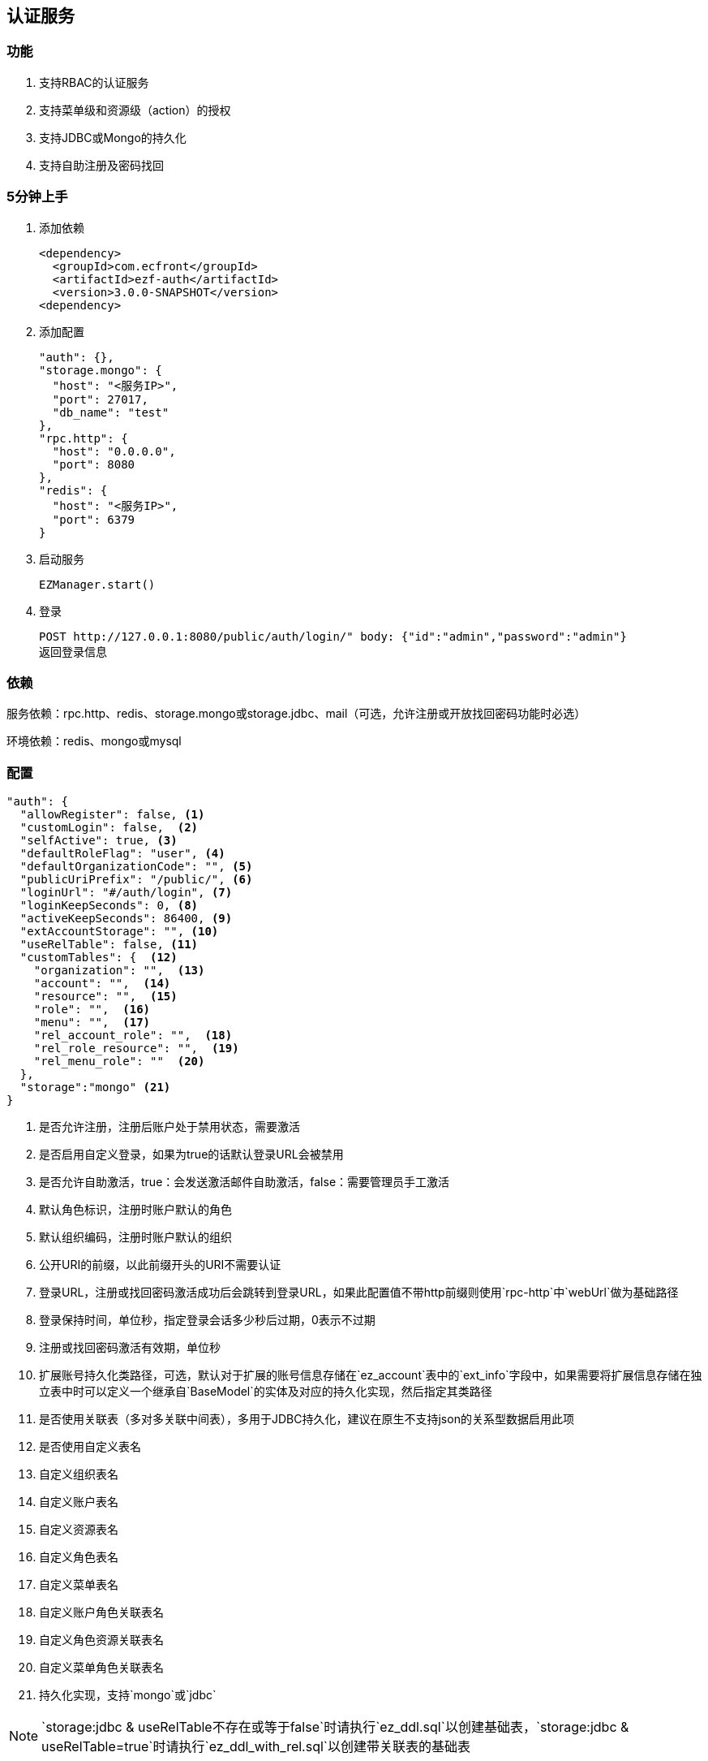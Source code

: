 == 认证服务

=== 功能

. 支持RBAC的认证服务
. 支持菜单级和资源级（action）的授权
. 支持JDBC或Mongo的持久化
. 支持自助注册及密码找回

=== 5分钟上手

. 添加依赖

 <dependency>
   <groupId>com.ecfront</groupId>
   <artifactId>ezf-auth</artifactId>
   <version>3.0.0-SNAPSHOT</version>
 <dependency>

. 添加配置

 "auth": {},
 "storage.mongo": {
   "host": "<服务IP>",
   "port": 27017,
   "db_name": "test"
 },
 "rpc.http": {
   "host": "0.0.0.0",
   "port": 8080
 },
 "redis": {
   "host": "<服务IP>",
   "port": 6379
 }
 
. 启动服务

 EZManager.start()
 
. 登录

 POST http://127.0.0.1:8080/public/auth/login/" body: {"id":"admin","password":"admin"}
 返回登录信息

=== 依赖

服务依赖：rpc.http、redis、storage.mongo或storage.jdbc、mail（可选，允许注册或开放找回密码功能时必选）

环境依赖：redis、mongo或mysql

=== 配置

[source,json]
----
"auth": {
  "allowRegister": false, <1>
  "customLogin": false,  <2>
  "selfActive": true, <3>
  "defaultRoleFlag": "user", <4>
  "defaultOrganizationCode": "", <5>
  "publicUriPrefix": "/public/", <6>
  "loginUrl": "#/auth/login", <7>
  "loginKeepSeconds": 0, <8>
  "activeKeepSeconds": 86400, <9>
  "extAccountStorage": "", <10>
  "useRelTable": false, <11>
  "customTables": {  <12>
    "organization": "",  <13>
    "account": "",  <14>
    "resource": "",  <15>
    "role": "",  <16>
    "menu": "",  <17>
    "rel_account_role": "",  <18>
    "rel_role_resource": "",  <19>
    "rel_menu_role": ""  <20>
  },
  "storage":"mongo" <21>
}
----
<1> 是否允许注册，注册后账户处于禁用状态，需要激活
<2> 是否启用自定义登录，如果为true的话默认登录URL会被禁用
<3> 是否允许自助激活，true：会发送激活邮件自助激活，false：需要管理员手工激活
<4> 默认角色标识，注册时账户默认的角色
<5> 默认组织编码，注册时账户默认的组织
<6> 公开URI的前缀，以此前缀开头的URI不需要认证
<7> 登录URL，注册或找回密码激活成功后会跳转到登录URL，如果此配置值不带http前缀则使用`rpc-http`中`webUrl`做为基础路径
<8> 登录保持时间，单位秒，指定登录会话多少秒后过期，0表示不过期
<9> 注册或找回密码激活有效期，单位秒
<10> 扩展账号持久化类路径，可选，默认对于扩展的账号信息存储在`ez_account`表中的`ext_info`字段中，如果需要将扩展信息存储在独立表中时可以定义一个继承自`BaseModel`的实体及对应的持久化实现，然后指定其类路径
<11> 是否使用关联表（多对多关联中间表），多用于JDBC持久化，建议在原生不支持json的关系型数据启用此项
<12> 是否使用自定义表名
<13> 自定义组织表名
<14> 自定义账户表名
<15> 自定义资源表名
<16> 自定义角色表名
<17> 自定义菜单表名
<18> 自定义账户角色关联表名
<19> 自定义角色资源关联表名
<20> 自定义菜单角色关联表名
<21> 持久化实现，支持`mongo`或`jdbc`

NOTE: `storage:jdbc & useRelTable不存在或等于false`时请执行`ez_ddl.sql`以创建基础表，`storage:jdbc & useRelTable=true`时请执行`ez_ddl_with_rel.sql`以创建带关联表的基础表

=== 认证服务接入

在原有HTTP服务方法中修改 `EZRPCContext` 为 `EZAuthContext` 即可，如

[source,scala]
----
@POST("")
def testAuth(parameter: Map[String, String], body: Account_VO, context: EZAuthContext): Resp[Void]
----

EZAuthContext在EZRPCContext基础上添加了两个字段：

. token 认证的Token值
. loginInfo 登录信息


=== 预定义认证接口调用

==== 说明

. 无特殊说明的情况下所有请求的header Content-Type为application/json
. 无特殊说明的情况下所有返回值均为Json，由以下格式构成：

 {
   "code":"<状态码，200表示成功，其它表示失败>",
   "message":"<消息，多在出现失败时显示失败原因>",
   "body":"<返回主体内容，不同接口内容不同>"
 }

. 如果是分页查询，则返回格式构成如下：

 {
   "code":"<状态码，200表示成功，其它表示失败>",
   "message":"<消息，多在出现失败时显示失败原因>",
   "body": {
       "pageNumber": <当前页，从1开始>,
       "pageSize": <每页条数>,
       "pageTotal": <总页数>,
       "recordTotal": <总记录数>,
       "objects": [ 返回主体内容，不同接口内容不同 ]
   }
 }

==== 登录

*请求*

----
POST /public/auth/login/
----

body:
[source,text]
{
  "id":String, // 登录Id或email
  "password":String // 密码
}

*响应内容主体*

[source,text]
{
  "token": String, // token，前端需要保存此值，用于后续获取登录信息
  "login_id": String, // 登录id
  "name": String, // 姓名
  "email": String, // email
  "image": String, // 头像URL
  "organization_code": String, // 组织编码
  "role_codes": List[String], // 角色编码列表
  "ext_id": String, // 扩展Id
  "ext_info": Map[String, Any] // 扩展信息
}

==== 注销

*请求*

----
GET /auth/logout/?__ez_token__=<token>
----

*响应内容主体*

null

==== 获取登录信息

*请求*

----
GET /auth/logininfo/?__ez_token__=<token>
----

*响应内容主体*

同`登录`的响应内容主体

==== 获取菜单（带权限过滤）

*请求*

----
GET /public/menu/?__ez_token__=<token>  `__ez_token__`可选，不加时显示公共（不需要认证）的菜单
----

*响应内容主体*

[source,json]
[
  {
    "code": String, // 菜单编码
    "uri": String, // 菜单点击的URI
    "name": String, // 菜单名称
    "icon": String, // 菜单图标名称
    "translate": String, // 菜单翻译（i18n用）
    "role_codes": List[String], // 所属角色编码列表
    "parent_code": String, // 父菜单编码，用于多级菜单
    "sort": Int, // 排序，倒序
    "organization_code": String // 所属组织编码
  },
  ...
]

==== 注册

*请求*

----
POST /public/register/
----

body

[source,text]
{
  "login_id": String,  // 登录id
  "name": String, // 姓名
  "image": String, // 头像
  "email": String, // Email
  "new_password": String // 密码
}

*响应内容主体*

null，允许自助激活时会发送激活邮件

==== 激活账号

*请求*

----
GET /public/active/account/<加密字符串>/ 来自邮件中的链接
----

*响应内容主体*

跳转到登录URL 或 返回错误信息

==== 找回（重置）密码

*请求*

----
PUT /public/findpassword/<email>/
----

body
[source,text]
{
  "newPassword": String  // 新的密码
}

*响应内容主体*

null，发送激活邮件

==== 激活新密码

*请求*

----
GET /public/active/password/<加密字符串>/ 来自邮件中的链接
----

*响应内容主体*

跳转到登录URL 或 返回错误信息

==== 获取登录账号信息

* 此操作直接从数据中获取数据，上文`获取账号信息`从缓存中获取

*请求*

----
GET /auth/manage/account/bylogin/?__ez_token__=<token>
----

*响应内容主体*

[source,text]
{
  "id": String,  // 数据库id
  "login_id": String,  // 登录id
  "name": String, // 姓名
  "image": String, // 头像
  "email": String, // Email
  "ext_id": String, // 扩展id
  "ext_info": Map[String, Any] // 扩展信息
}

==== 更新登录账号信息

*请求*

----
PUT /auth/manage/account/bylogin/?__ez_token__=<token>
----

body
[source,text]
{
  "name": String, // 姓名
  "image": String, // 头像
  "email": String, // Email
  "current_password": String, // 当前密码
  "new_password": String // 新密码，如果要修改密码此字段必填
}

*响应内容主体*

null

==== （管理接口）添加资源

*请求*

----
POST /auth/manage/resource/?__ez_token__=<token>
----

body
[source,text]
{
  "method": String,  // Http方法，大写
  "uri": String,  // 资源URI
  "name": String // 资源名称
}

*响应内容主体*

[source,text]
{
  "id": String,  // 数据库id
  "code": String,  // 资源编码
  "method": String,  // Http方法，大写
  "uri": String,  // 资源uri
  "name": String, // 资源名称
  "enable": Boolean, // 是否启用
  "create_user": String, // 创建用户login_id
  "create_org": String, // 创建组织编码
  "create_time": Long, // 创建时间（yyyyMMddHHmmssSSS）
  "update_user": String, // 更新用户login_id
  "update_org": String, // 更新组织编码
  "update_time": Long // 更新时间（yyyyMMddHHmmssSSS）
}

==== （管理接口）更新资源

*请求*

----
PUT /auth/manage/resource/<资源id>/?__ez_token__=<token>
----

body
[source,text]
{
  "id": String,  // 数据库id
  "method": String,  // Http方法，大写
  "uri": String,  // 资源URI
  "name": String // 资源名称
}

*响应内容主体*

同`（管理接口）添加资源`的响应内容主体

==== （管理接口）查找资源列表

*请求*

----
GET /auth/manage/resource/?__ez_token__=<token>&condition=<查找条件，sql或mongo json>  condition可选
----

*响应内容主体*

[source,text]
[
  {
   同`（管理接口）添加资源`的响应内容主体
  },
  ...
]

==== （管理接口）查找启用资源列表

*请求*

----
GET /auth/manage/resource/enable/?__ez_token__=<token>&condition=<查找条件，sql或mongo json>  condition可选
----

*响应内容主体*

同`（管理接口）查找启用资源列表`的响应内容主体

==== （管理接口）分页查找资源列表

*请求*

----
GET /auth/manage/resource/page/<当前页，从1开始>/<每页显示条数>/?__ez_token__=<token>&condition=<查找条件，sql或mongo json>  condition可选
----

*响应内容主体*

[source,text]
{
  "pageNumber":Long, // 当前页，从1开始
  "pageSize":Int, // 每页显示条数
  "pageTotal":Long, // 总共页数
  "recordTotal":Long, // 总共记录数
  // 当前页的实体列表
  "objects":[
    {
     同`（管理接口）添加资源`的响应内容主体
    },
    ...
  ]
}

==== （管理接口）获取一个资源

*请求*

----
GET /auth/manage/resource/<资源id>/?__ez_token__=<token>
----

*响应内容主体*

同`（管理接口）添加资源`的响应内容主体

==== （管理接口）删除一个资源

*请求*

----
DELETE /auth/manage/resource/<资源id>/?__ez_token__=<token>
----

*响应内容主体*

null

==== （管理接口）启用一个资源

*请求*

----
GET /auth/manage/resource/<资源id>/enable/?__ez_token__=<token>
----

*响应内容主体*

null

==== （管理接口）禁用一个资源

*请求*

----
GET /auth/manage/resource/<资源id>/disable/?__ez_token__=<token>
----

*响应内容主体*

null

==== （管理接口）导出资源列表

*请求*

----
GET /auth/manage/resource/export/?__ez_token__=<token>
----

*响应内容主体*

资源中可导出字段的列表，格式为逗号分割符

==== （管理接口）添加组织

*请求*

----
POST /auth/manage/organization/?__ez_token__=<token>
----

body
[source,text]
{
  "code": String,  // 编码编码
  "name": String, // 组织名称
  "image": String // 组织图标
}

*响应内容主体*

[source,text]
{
  "id": String,  // 数据库id
  "code": String,  // 编码编码
  "name": String, // 组织名称
  "image": String, // 组织图标
  "enable": Boolean, // 是否启用
  "create_user": String, // 创建用户login_id
  "create_org": String, // 创建组织编码
  "create_time": Long, // 创建时间（yyyyMMddHHmmssSSS）
  "update_user": String, // 更新用户login_id
  "update_org": String, // 更新组织编码
  "update_time": Long // 更新时间（yyyyMMddHHmmssSSS）
}

==== （管理接口）更新组织

*请求*

----
PUT /auth/manage/organization/<组织id>/?__ez_token__=<token>
----

body
[source,text]
{
  "id": String,  // 数据库id
  "code": String,  // 组织编码
  "name": String, // 组织名称
  "image": String // 组织图标
}

*响应内容主体*

同`（管理接口）添加组织`的响应内容主体

==== （管理接口）查找组织列表

*请求*

----
GET /auth/manage/organization/?__ez_token__=<token>&condition=<查找条件，sql或mongo json>  condition可选
----

*响应内容主体*

[source,text]
[
  {
   同`（管理接口）添加组织`的响应内容主体
  },
  ...
]

==== （管理接口）查找启用组织列表

*请求*

----
GET /auth/manage/organization/enable/?__ez_token__=<token>&condition=<查找条件，sql或mongo json>  condition可选
----

*响应内容主体*

同`（管理接口）查找启用组织列表`的响应内容主体

==== （管理接口）分页查找组织列表

*请求*

----
GET /auth/manage/organization/page/<当前页，从1开始>/<每页显示条数>/?__ez_token__=<token>&condition=<查找条件，sql或mongo json>  condition可选
----

*响应内容主体*

[source,text]
{
  "pageNumber":Long, // 当前页，从1开始
  "pageSize":Int, // 每页显示条数
  "pageTotal":Long, // 总共页数
  "recordTotal":Long, // 总共记录数
  // 当前页的实体列表
  "objects":[
    {
     同`（管理接口）添加组织`的响应内容主体
    },
    ...
  ]
}

==== （管理接口）获取一个组织

*请求*

----
GET /auth/manage/organization/<组织id>/?__ez_token__=<token>
----

*响应内容主体*

同`（管理接口）添加组织`的响应内容主体

==== （管理接口）删除一个组织

*请求*

----
DELETE /auth/manage/organization/<组织id>/?__ez_token__=<token>
----

*响应内容主体*

null

==== （管理接口）启用一个组织

*请求*

----
GET /auth/manage/organization/<组织id>/enable/?__ez_token__=<token>
----

*响应内容主体*

null

==== （管理接口）禁用一个组织

*请求*

----
GET /auth/manage/organization/<组织id>/disable/?__ez_token__=<token>
----

*响应内容主体*

null

==== （管理接口）导出组织列表

*请求*

----
GET /auth/manage/organization/export/?__ez_token__=<token>
----

*响应内容主体*

组织中可导出字段的列表，格式为逗号分割符

==== （管理接口）上传组织图标

*请求*

----
POST /auth/manage/organization/res/?__ez_token__=<token>
----

body 上传的图标

*响应内容主体*

上传图标的uri

==== （管理接口）获取组织图标

*请求*

----
GET <`（管理接口）上传组织图标`中返回的uri>?__ez_token__=<token>
----

*响应内容主体*

显示上传的图标

==== （管理接口）添加角色

*请求*

----
POST /auth/manage/role/?__ez_token__=<token>
----

body
[source,text]
{
  "flag": String,  // 角色标识
  "name": String, // 角色名称
  "resource_codes": List[String], // 所属资源编码列表
  "organization_code": String // 所属组织编码
}

*响应内容主体*

[source,text]
{
  "id": String,  // 数据库id
  "code": String,  // 编码编码
  "flag": String,  // 角色标识
  "name": String, // 角色名称
  "resource_codes": List[String], // 所属资源编码列表
  "organization_code": String, // 所属组织编码
  "enable": Boolean, // 是否启用
  "create_user": String, // 创建用户login_id
  "create_org": String, // 创建角色编码
  "create_time": Long, // 创建时间（yyyyMMddHHmmssSSS）
  "update_user": String, // 更新用户login_id
  "update_org": String, // 更新角色编码
  "update_time": Long // 更新时间（yyyyMMddHHmmssSSS）
}

==== （管理接口）更新角色

*请求*

----
PUT /auth/manage/role/<角色id>/?__ez_token__=<token>
----

body
[source,text]
{
  "id": String,  // 数据库id
  "flag": String,  // 角色标识
  "name": String, // 角色名称
  "resource_codes": List[String], // 所属资源编码列表
  "organization_code": String // 所属组织编码
}

*响应内容主体*

同`（管理接口）添加角色`的响应内容主体

==== （管理接口）查找角色列表

*请求*

----
GET /auth/manage/role/?__ez_token__=<token>&condition=<查找条件，sql或mongo json>  condition可选
----

*响应内容主体*

[source,text]
[
  {
   同`（管理接口）添加角色`的响应内容主体
  },
  ...
]

==== （管理接口）查找启用角色列表

*请求*

----
GET /auth/manage/role/enable/?__ez_token__=<token>&condition=<查找条件，sql或mongo json>  condition可选
----

*响应内容主体*

同`（管理接口）查找启用角色列表`的响应内容主体

==== （管理接口）分页查找角色列表

*请求*

----
GET /auth/manage/role/page/<当前页，从1开始>/<每页显示条数>/?__ez_token__=<token>&condition=<查找条件，sql或mongo json>  condition可选
----

*响应内容主体*

[source,text]
{
  "pageNumber":Long, // 当前页，从1开始
  "pageSize":Int, // 每页显示条数
  "pageTotal":Long, // 总共页数
  "recordTotal":Long, // 总共记录数
  // 当前页的实体列表
  "objects":[
    {
     同`（管理接口）添加角色`的响应内容主体
    },
    ...
  ]
}

==== （管理接口）获取一个角色

*请求*

----
GET /auth/manage/role/<角色id>/?__ez_token__=<token>
----

*响应内容主体*

同`（管理接口）添加角色`的响应内容主体

==== （管理接口）删除一个角色

*请求*

----
DELETE /auth/manage/role/<角色id>/?__ez_token__=<token>
----

*响应内容主体*

null

==== （管理接口）启用一个角色

*请求*

----
GET /auth/manage/role/<角色id>/enable/?__ez_token__=<token>
----

*响应内容主体*

null

==== （管理接口）禁用一个角色

*请求*

----
GET /auth/manage/role/<角色id>/disable/?__ez_token__=<token>
----

*响应内容主体*

null

==== （管理接口）导出角色列表

*请求*

----
GET /auth/manage/role/export/?__ez_token__=<token>
----

*响应内容主体*

角色中可导出字段的列表，格式为逗号分割符

==== （管理接口）添加账户

*请求*

----
POST /auth/manage/account/?__ez_token__=<token>
----

body
[source,text]
{
  "login_id": String, // 登录id
  "name": String, // 姓名
  "email": String, // email
  "image": String, // 头像URL
  "password": String, // 密码
  "role_codes": List[String], // 角色编码列表
  "organization_code": String, // 所属组织编码
  "ext_id": String, // 扩展Id
  "ext_info": Map[String, Any] // 扩展信息
}

*响应内容主体*

[source,text]
{
  "id": String,  // 数据库id
  "code": String,  // 账户编码
  "login_id": String, // 登录id
  "name": String, // 姓名
  "email": String, // email
  "image": String, // 头像URL
  "password": String, // 密码
  "role_codes": List[String], // 角色编码列表
  "organization_code": String, // 所属组织编码
  "oauth": Map[String, String], // oauth信息
  "ext_id": String, // 扩展Id
  "ext_info": Map[String, Any] // 扩展信息
  "enable": Boolean, // 是否启用
  "create_user": String, // 创建用户login_id
  "create_org": String, // 创建账户编码
  "create_time": Long, // 创建时间（yyyyMMddHHmmssSSS）
  "update_user": String, // 更新用户login_id
  "update_org": String, // 更新账户编码
  "update_time": Long // 更新时间（yyyyMMddHHmmssSSS）
}

==== （管理接口）更新账户

*请求*

----
PUT /auth/manage/account/<账户id>/?__ez_token__=<token>
----

body
[source,text]
{
  "id": String,  // 数据库id
  "name": String, // 姓名
  "email": String, // email
  "image": String, // 头像URL
  "password": String, // 密码
  "role_codes": List[String], // 角色编码列表
  "organization_code": String, // 所属组织编码
  "ext_id": String, // 扩展Id
  "ext_info": Map[String, Any] // 扩展信息
}

*响应内容主体*

同`（管理接口）添加账户`的响应内容主体

==== （管理接口）查找账户列表

*请求*

----
GET /auth/manage/account/?__ez_token__=<token>&condition=<查找条件，sql或mongo json>  condition可选
----

*响应内容主体*

[source,text]
[
  {
   同`（管理接口）添加账户`的响应内容主体
  },
  ...
]

==== （管理接口）查找启用账户列表

*请求*

----
GET /auth/manage/account/enable/?__ez_token__=<token>&condition=<查找条件，sql或mongo json>  condition可选
----

*响应内容主体*

同`（管理接口）查找启用账户列表`的响应内容主体

==== （管理接口）分页查找账户列表

*请求*

----
GET /auth/manage/account/page/<当前页，从1开始>/<每页显示条数>/?__ez_token__=<token>&condition=<查找条件，sql或mongo json>  condition可选
----

*响应内容主体*

[source,text]
{
  "pageNumber":Long, // 当前页，从1开始
  "pageSize":Int, // 每页显示条数
  "pageTotal":Long, // 总共页数
  "recordTotal":Long, // 总共记录数
  // 当前页的实体列表
  "objects":[
    {
     同`（管理接口）添加账户`的响应内容主体
    },
    ...
  ]
}

==== （管理接口）获取一个账户

*请求*

----
GET /auth/manage/account/<账户id>/?__ez_token__=<token>
----

*响应内容主体*

同`（管理接口）添加账户`的响应内容主体

==== （管理接口）删除一个账户

*请求*

----
DELETE /auth/manage/account/<账户id>/?__ez_token__=<token>
----

*响应内容主体*

null

==== （管理接口）启用一个账户

*请求*

----
GET /auth/manage/account/<账户id>/enable/?__ez_token__=<token>
----

*响应内容主体*

null

==== （管理接口）禁用一个账户

*请求*

----
GET /auth/manage/account/<账户id>/disable/?__ez_token__=<token>
----

*响应内容主体*

null

==== （管理接口）导出账户列表

*请求*

----
GET /auth/manage/account/export/?__ez_token__=<token>
----

*响应内容主体*

账户中可导出字段的列表，格式为逗号分割符

==== （管理接口）上传账户头像

*请求*

----
POST /auth/manage/role/res/?__ez_token__=<token>
----

body 上传的头像

*响应内容主体*

上传头像的uri

==== （管理接口）获取账户头像

*请求*

----
GET <`（管理接口）上传账户头像`中返回的uri>?__ez_token__=<token>
----

*响应内容主体*

显示上传的头像

==== （管理接口）添加菜单

*请求*

----
POST /auth/manage/menu/?__ez_token__=<token>
----

body
[source,text]
{
  "uri": String, // 菜单点击的URI
  "name": String, // 菜单名称
  "icon": String, // 菜单图标名称
  "translate": String, // 菜单翻译（i18n用）
  "role_codes": List[String], // 所属角色编码列表
  "parent_code": String, // 父菜单编码，用于多级菜单
  "sort": Int, // 排序，倒序
  "organization_code": String // 所属组织编码
}

*响应内容主体*

[source,text]
{
  "id": String,  // 数据库id
  "code": String,  // 菜单编码
  "uri": String, // 菜单点击的URI
  "name": String, // 菜单名称
  "icon": String, // 菜单图标名称
  "translate": String, // 菜单翻译（i18n用）
  "role_codes": List[String], // 所属角色编码列表
  "parent_code": String, // 父菜单编码，用于多级菜单
  "sort": Int, // 排序，倒序
  "organization_code": String, // 所属组织编码
  "enable": Boolean, // 是否启用
  "create_user": String, // 创建用户login_id
  "create_org": String, // 创建菜单编码
  "create_time": Long, // 创建时间（yyyyMMddHHmmssSSS）
  "update_user": String, // 更新用户login_id
  "update_org": String, // 更新菜单编码
  "update_time": Long // 更新时间（yyyyMMddHHmmssSSS）
}

==== （管理接口）更新菜单

*请求*

----
PUT /auth/manage/menu/<菜单id>/?__ez_token__=<token>
----

body
[source,text]
{
  "id": String,  // 数据库id
  "uri": String, // 菜单点击的URI
  "name": String, // 菜单名称
  "icon": String, // 菜单图标名称
  "translate": String, // 菜单翻译（i18n用）
  "role_codes": List[String], // 所属角色编码列表
  "parent_code": String, // 父菜单编码，用于多级菜单
  "sort": Int, // 排序，倒序
  "organization_code": String // 所属组织编码
}

*响应内容主体*

同`（管理接口）添加菜单`的响应内容主体

==== （管理接口）查找菜单列表

*请求*

----
GET /auth/manage/menu/?__ez_token__=<token>&condition=<查找条件，sql或mongo json>  condition可选
----

*响应内容主体*

[source,text]
[
  {
   同`（管理接口）添加菜单`的响应内容主体
  },
  ...
]

==== （管理接口）查找启用菜单列表

*请求*

----
GET /auth/manage/menu/enable/?__ez_token__=<token>&condition=<查找条件，sql或mongo json>  condition可选
----

*响应内容主体*

同`（管理接口）查找启用菜单列表`的响应内容主体

==== （管理接口）分页查找菜单列表

*请求*

----
GET /auth/manage/menu/page/<当前页，从1开始>/<每页显示条数>/?__ez_token__=<token>&condition=<查找条件，sql或mongo json>  condition可选
----

*响应内容主体*

[source,text]
{
  "pageNumber":Long, // 当前页，从1开始
  "pageSize":Int, // 每页显示条数
  "pageTotal":Long, // 总共页数
  "recordTotal":Long, // 总共记录数
  // 当前页的实体列表
  "objects":[
    {
     同`（管理接口）添加菜单`的响应内容主体
    },
    ...
  ]
}

==== （管理接口）获取一个菜单

*请求*

----
GET /auth/manage/menu/<菜单id>/?__ez_token__=<token>
----

*响应内容主体*

同`（管理接口）添加菜单`的响应内容主体

==== （管理接口）删除一个菜单

*请求*

----
DELETE /auth/manage/menu/<菜单id>/?__ez_token__=<token>
----

*响应内容主体*

null

==== （管理接口）启用一个菜单

*请求*

----
GET /auth/manage/menu/<菜单id>/enable/?__ez_token__=<token>
----

*响应内容主体*

null

==== （管理接口）禁用一个菜单

*请求*

----
GET /auth/manage/menu/<菜单id>/disable/?__ez_token__=<token>
----

*响应内容主体*

null

==== （管理接口）导出菜单列表

*请求*

----
GET /auth/manage/menu/export/?__ez_token__=<token>
----

*响应内容主体*

菜单中可导出字段的列表，格式为逗号分割符
